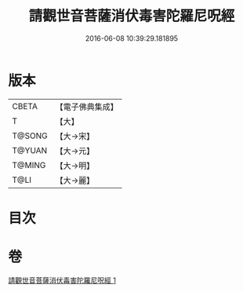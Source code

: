 #+TITLE: 請觀世音菩薩消伏毒害陀羅尼呪經 
#+DATE: 2016-06-08 10:39:29.181895

* 版本
 |     CBETA|【電子佛典集成】|
 |         T|【大】     |
 |    T@SONG|【大→宋】   |
 |    T@YUAN|【大→元】   |
 |    T@MING|【大→明】   |
 |      T@LI|【大→麗】   |

* 目次

* 卷
[[file:KR6j0241_001.txt][請觀世音菩薩消伏毒害陀羅尼呪經 1]]

